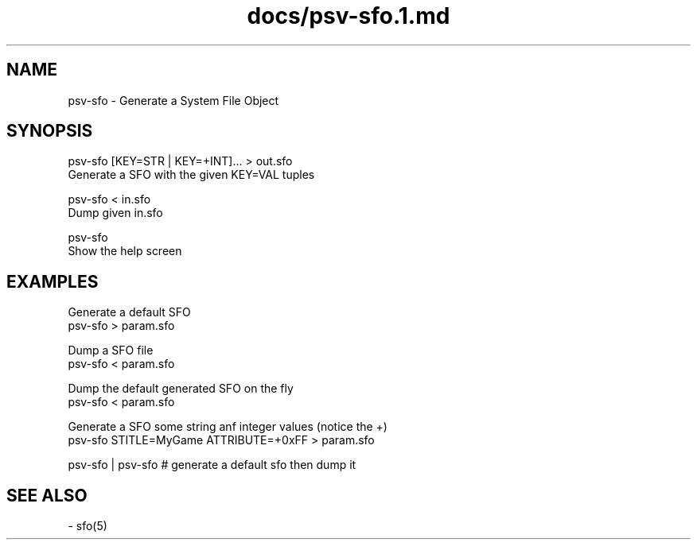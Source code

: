 .TH docs/psv-sfo.1.md 1 PSVSDK
.SH NAME
  psv-sfo - Generate a System File Object

.SH SYNOPSIS
  psv-sfo [KEY=STR | KEY=+INT]... > out.sfo
    Generate a SFO with the given KEY=VAL tuples

  psv-sfo < in.sfo
    Dump given in.sfo

  psv-sfo
    Show the help screen

.SH EXAMPLES
  Generate a default SFO
    psv-sfo > param.sfo

  Dump a SFO file
    psv-sfo < param.sfo

  Dump the default generated SFO on the fly
    psv-sfo < param.sfo

  Generate a SFO some string anf integer values (notice the +)
    psv-sfo STITLE=MyGame ATTRIBUTE=+0xFF > param.sfo

  psv-sfo | psv-sfo # generate a default sfo then dump it
.SH SEE ALSO
  - sfo(5)

